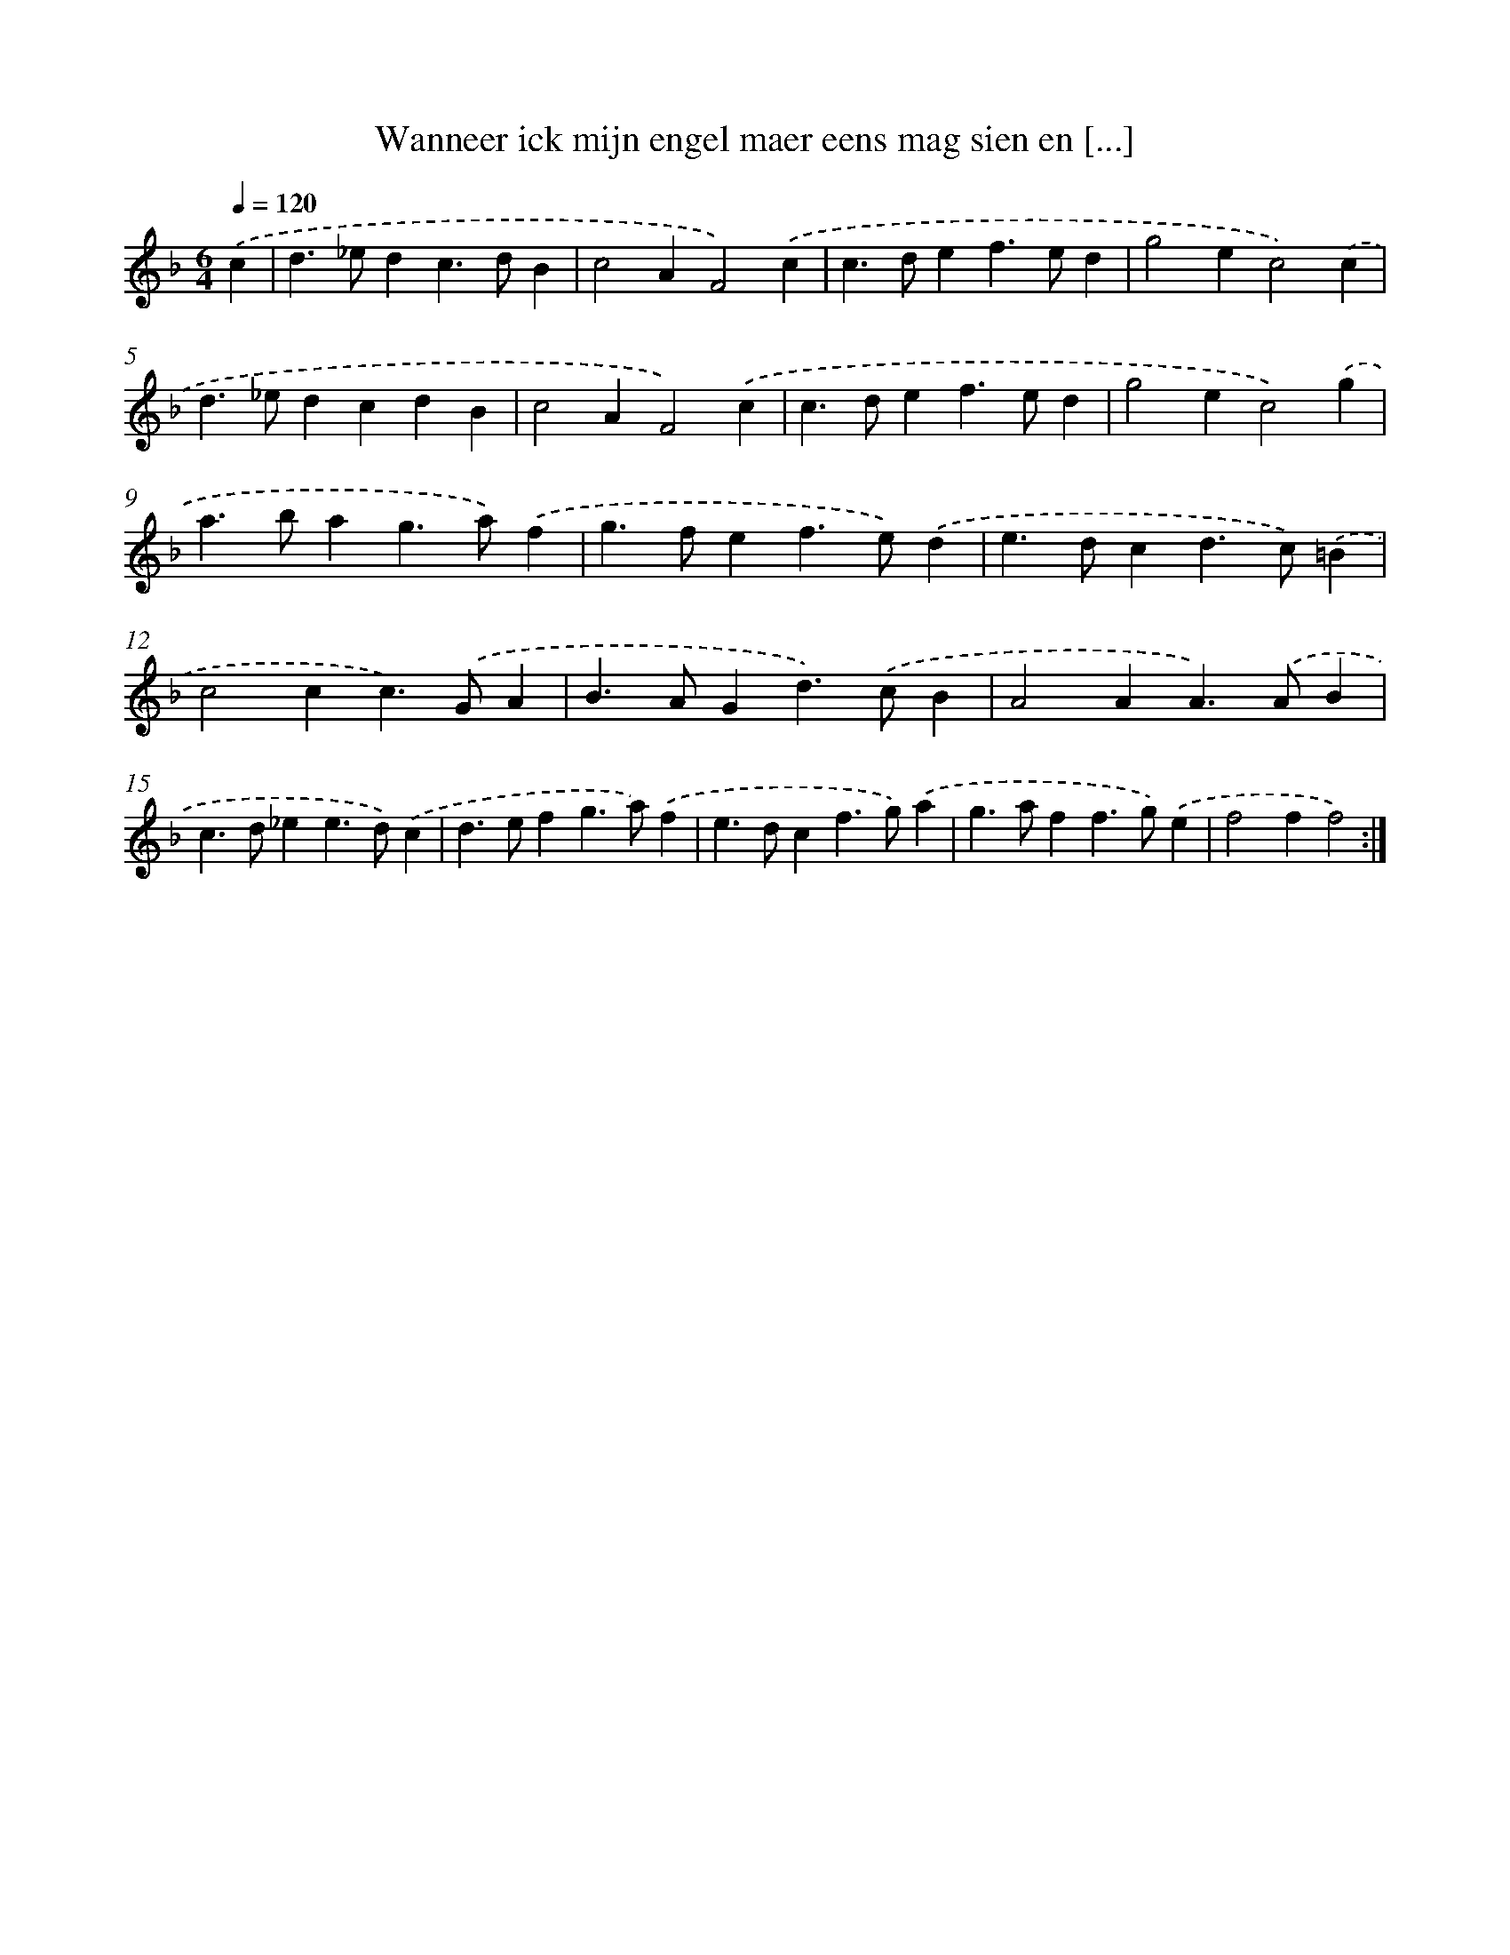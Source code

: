 X: 16689
T: Wanneer ick mijn engel maer eens mag sien en [...]
%%abc-version 2.0
%%abcx-abcm2ps-target-version 5.9.1 (29 Sep 2008)
%%abc-creator hum2abc beta
%%abcx-conversion-date 2018/11/01 14:38:05
%%humdrum-veritas 2889285714
%%humdrum-veritas-data 3317053810
%%continueall 1
%%barnumbers 0
L: 1/4
M: 6/4
Q: 1/4=120
K: F clef=treble
.('c [I:setbarnb 1]|
d>_edc>dB |
c2AF2).('c |
c>def>ed |
g2ec2).('c |
d>_edcdB |
c2AF2).('c |
c>def>ed |
g2ec2).('g |
a>bag>a).('f |
g>fef>e).('d |
e>dcd>c).('=B |
c2cc>).('GA |
B>AGd>).('cB |
A2AA>).('AB |
c>d_ee>d).('c |
d>efg>a).('f |
e>dcf>g).('a |
g>aff>g).('e |
f2ff2) :|]
